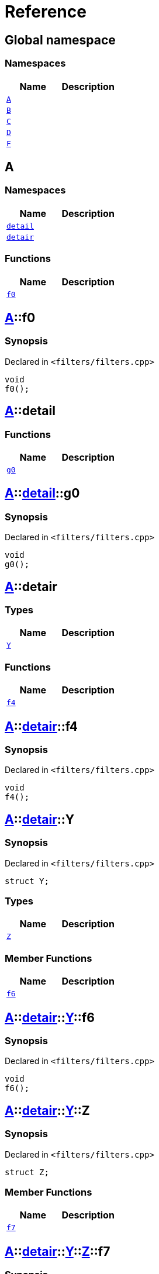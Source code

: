 = Reference
:mrdocs:

[#index]
== Global namespace

=== Namespaces
[cols=2]
|===
| Name | Description 

| <<#A,`A`>> 
| 

| <<#B,`B`>> 
| 

| <<#C,`C`>> 
| 

| <<#D,`D`>> 
| 

| <<#F,`F`>> 
| 

|===

[#A]
== A

=== Namespaces
[cols=2]
|===
| Name | Description 

| <<#A-detail,`detail`>> 
| 

| <<#A-detair,`detair`>> 
| 

|===
=== Functions
[cols=2]
|===
| Name | Description 

| <<#A-f0,`f0`>> 
| 

|===

[#A-f0]
== <<#A,A>>::f0

=== Synopsis

Declared in `<pass:[filters/filters.cpp]>`
[source,cpp,subs="verbatim,macros,-callouts"]
----
void
f0();
----

[#A-detail]
== <<#A,A>>::detail

=== Functions
[cols=2]
|===
| Name | Description 

| <<#A-detail-g0,`g0`>> 
| 

|===

[#A-detail-g0]
== <<#A,A>>::<<#A-detail,detail>>::g0

=== Synopsis

Declared in `<pass:[filters/filters.cpp]>`
[source,cpp,subs="verbatim,macros,-callouts"]
----
void
g0();
----

[#A-detair]
== <<#A,A>>::detair

=== Types
[cols=2]
|===
| Name | Description 

| <<#A-detair-Y,`Y`>> 
| 

|===
=== Functions
[cols=2]
|===
| Name | Description 

| <<#A-detair-f4,`f4`>> 
| 

|===

[#A-detair-f4]
== <<#A,A>>::<<#A-detair,detair>>::f4

=== Synopsis

Declared in `<pass:[filters/filters.cpp]>`
[source,cpp,subs="verbatim,macros,-callouts"]
----
void
f4();
----

[#A-detair-Y]
== <<#A,A>>::<<#A-detair,detair>>::Y

=== Synopsis

Declared in `<pass:[filters/filters.cpp]>`
[source,cpp,subs="verbatim,macros,-callouts"]
----
struct Y;
----

=== Types
[cols=2]
|===
| Name | Description 

| <<#A-detair-Y-Z,`Z`>> 
| 

|===
=== Member Functions
[cols=2]
|===
| Name | Description 

| <<#A-detair-Y-f6,`f6`>> 
| 

|===



[#A-detair-Y-f6]
== <<#A,A>>::<<#A-detair,detair>>::<<#A-detair-Y,Y>>::f6

=== Synopsis

Declared in `<pass:[filters/filters.cpp]>`
[source,cpp,subs="verbatim,macros,-callouts"]
----
void
f6();
----

[#A-detair-Y-Z]
== <<#A,A>>::<<#A-detair,detair>>::<<#A-detair-Y,Y>>::Z

=== Synopsis

Declared in `<pass:[filters/filters.cpp]>`
[source,cpp,subs="verbatim,macros,-callouts"]
----
struct Z;
----

=== Member Functions
[cols=2]
|===
| Name | Description 

| <<#A-detair-Y-Z-f7,`f7`>> 
| 

|===



[#A-detair-Y-Z-f7]
== <<#A,A>>::<<#A-detair,detair>>::<<#A-detair-Y,Y>>::<<#A-detair-Y-Z,Z>>::f7

=== Synopsis

Declared in `<pass:[filters/filters.cpp]>`
[source,cpp,subs="verbatim,macros,-callouts"]
----
void
f7();
----

[#B]
== B

=== Namespaces
[cols=2]
|===
| Name | Description 

| <<#B-detair,`detair`>> 
| 

|===
=== Functions
[cols=2]
|===
| Name | Description 

| <<#B-f0,`f0`>> 
| 

|===

[#B-f0]
== <<#B,B>>::f0

=== Synopsis

Declared in `<pass:[filters/filters.cpp]>`
[source,cpp,subs="verbatim,macros,-callouts"]
----
void
f0();
----

[#B-detair]
== <<#B,B>>::detair

=== Types
[cols=2]
|===
| Name | Description 

| <<#B-detair-Y,`Y`>> 
| 

|===
=== Functions
[cols=2]
|===
| Name | Description 

| <<#B-detair-f4,`f4`>> 
| 

|===

[#B-detair-f4]
== <<#B,B>>::<<#B-detair,detair>>::f4

=== Synopsis

Declared in `<pass:[filters/filters.cpp]>`
[source,cpp,subs="verbatim,macros,-callouts"]
----
void
f4();
----

[#B-detair-Y]
== <<#B,B>>::<<#B-detair,detair>>::Y

=== Synopsis

Declared in `<pass:[filters/filters.cpp]>`
[source,cpp,subs="verbatim,macros,-callouts"]
----
struct Y;
----

=== Types
[cols=2]
|===
| Name | Description 

| <<#B-detair-Y-Z,`Z`>> 
| 

|===
=== Member Functions
[cols=2]
|===
| Name | Description 

| <<#B-detair-Y-f6,`f6`>> 
| 

|===



[#B-detair-Y-f6]
== <<#B,B>>::<<#B-detair,detair>>::<<#B-detair-Y,Y>>::f6

=== Synopsis

Declared in `<pass:[filters/filters.cpp]>`
[source,cpp,subs="verbatim,macros,-callouts"]
----
void
f6();
----

[#B-detair-Y-Z]
== <<#B,B>>::<<#B-detair,detair>>::<<#B-detair-Y,Y>>::Z

=== Synopsis

Declared in `<pass:[filters/filters.cpp]>`
[source,cpp,subs="verbatim,macros,-callouts"]
----
struct Z;
----

=== Member Functions
[cols=2]
|===
| Name | Description 

| <<#B-detair-Y-Z-f7,`f7`>> 
| 

|===



[#B-detair-Y-Z-f7]
== <<#B,B>>::<<#B-detair,detair>>::<<#B-detair-Y,Y>>::<<#B-detair-Y-Z,Z>>::f7

=== Synopsis

Declared in `<pass:[filters/filters.cpp]>`
[source,cpp,subs="verbatim,macros,-callouts"]
----
void
f7();
----

[#C]
== C

=== Functions
[cols=2]
|===
| Name | Description 

| <<#C-g0,`g0`>> 
| 

|===

[#C-g0]
== <<#C,C>>::g0

=== Synopsis

Declared in `<pass:[filters/filters.cpp]>`
[source,cpp,subs="verbatim,macros,-callouts"]
----
void
g0();
----

[#D]
== D

=== Namespaces
[cols=2]
|===
| Name | Description 

| <<#D-E,`E`>> 
| 

|===
=== Functions
[cols=2]
|===
| Name | Description 

| <<#D-f1,`f1`>> 
| 

| <<#D-g1,`g1`>> 
| 

|===

[#D-E]
== <<#D,D>>::E

=== Functions
[cols=2]
|===
| Name | Description 

| <<#D-E-g0,`g0`>> 
| 

|===

[#D-E-g0]
== <<#D,D>>::<<#D-E,E>>::g0

=== Synopsis

Declared in `<pass:[filters/filters.cpp]>`
[source,cpp,subs="verbatim,macros,-callouts"]
----
void
g0();
----

[#D-f1]
== <<#D,D>>::f1

=== Synopsis

Declared in `<pass:[filters/filters.cpp]>`
[source,cpp,subs="verbatim,macros,-callouts"]
----
void
f1();
----

[#D-g1]
== <<#D,D>>::g1

=== Synopsis

Declared in `<pass:[filters/filters.cpp]>`
[source,cpp,subs="verbatim,macros,-callouts"]
----
void
g1();
----

[#F]
== F

=== Namespaces
[cols=2]
|===
| Name | Description 

| <<#F-G,`G`>> 
| 

|===
=== Functions
[cols=2]
|===
| Name | Description 

| <<#F-g0,`g0`>> 
| 

|===

[#F-g0]
== <<#F,F>>::g0

=== Synopsis

Declared in `<pass:[filters/filters.cpp]>`
[source,cpp,subs="verbatim,macros,-callouts"]
----
void
g0();
----

[#F-G]
== <<#F,F>>::G

=== Functions
[cols=2]
|===
| Name | Description 

| <<#F-G-f1,`f1`>> 
| 

| <<#F-G-g1,`g1`>> 
| 

|===

[#F-G-f1]
== <<#F,F>>::<<#F-G,G>>::f1

=== Synopsis

Declared in `<pass:[filters/filters.cpp]>`
[source,cpp,subs="verbatim,macros,-callouts"]
----
void
f1();
----

[#F-G-g1]
== <<#F,F>>::<<#F-G,G>>::g1

=== Synopsis

Declared in `<pass:[filters/filters.cpp]>`
[source,cpp,subs="verbatim,macros,-callouts"]
----
void
g1();
----



[.small]#Created with https://www.mrdocs.com[MrDocs]#
